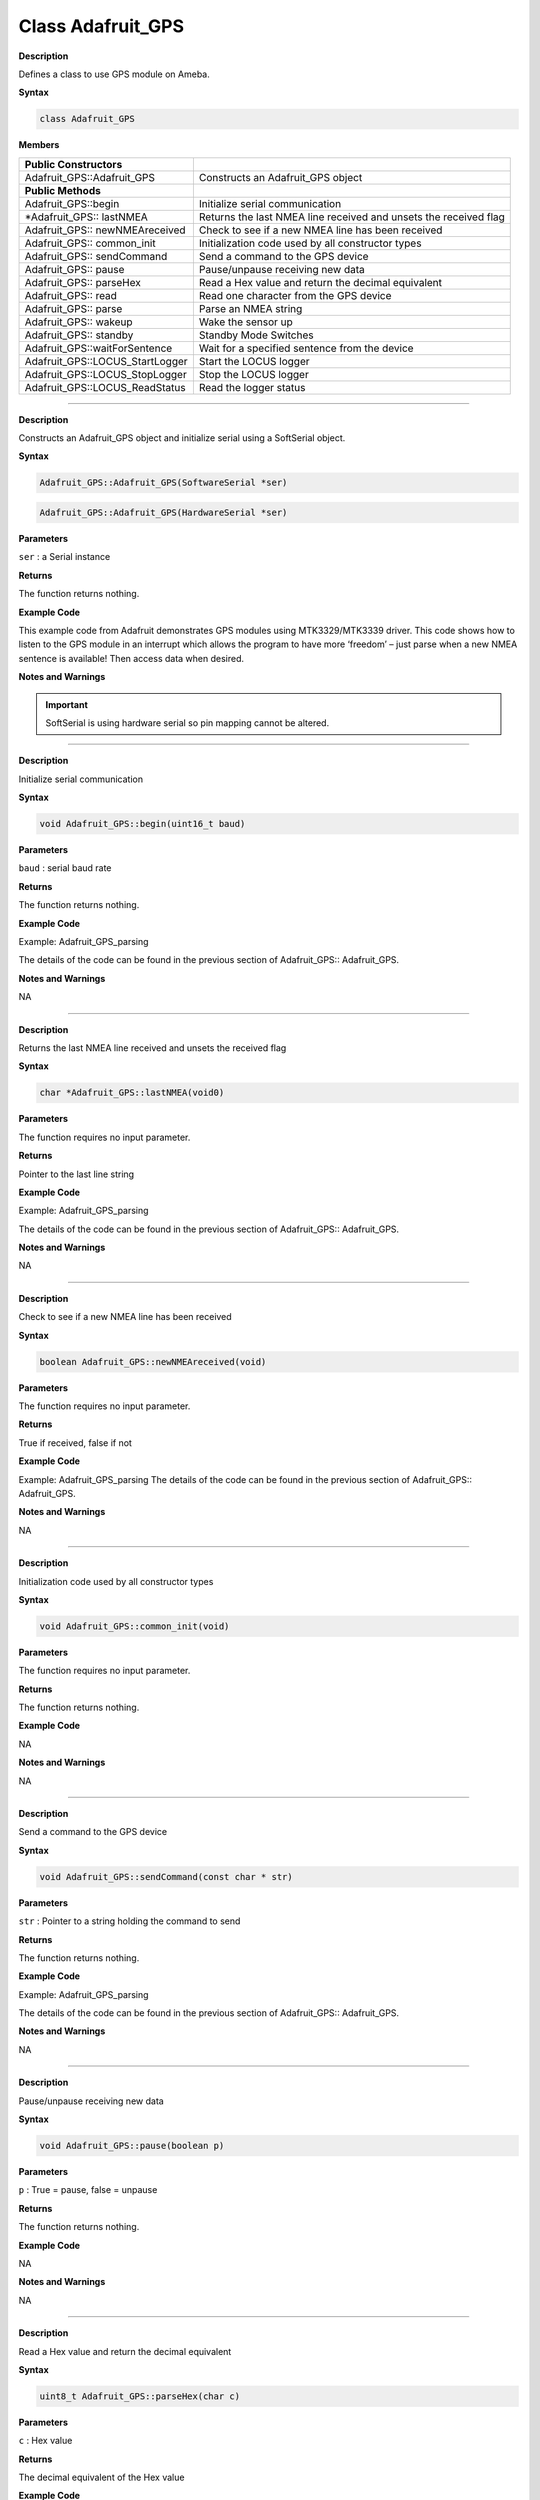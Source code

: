 ####################
Class Adafruit_GPS
####################

**Description**

Defines a class to use GPS module on Ameba.

**Syntax**

.. code:: cpp
    
    class Adafruit_GPS

**Members**

+---------------------------------+-----------------------------------+
| **Public Constructors**         |                                   |
+=================================+===================================+
| Adafruit_GPS::Adafruit_GPS      | Constructs an Adafruit_GPS object |
+---------------------------------+-----------------------------------+
| **Public Methods**              |                                   |
+---------------------------------+-----------------------------------+
| Adafruit_GPS::begin             | Initialize serial communication   |
+---------------------------------+-----------------------------------+
| \*Adafruit_GPS:: lastNMEA       | Returns the last NMEA line        |
|                                 | received and unsets the received  |
|                                 | flag                              |
+---------------------------------+-----------------------------------+
| Adafruit_GPS:: newNMEAreceived  | Check to see if a new NMEA line   |
|                                 | has been received                 |
+---------------------------------+-----------------------------------+
| Adafruit_GPS:: common_init      | Initialization code used by all   |
|                                 | constructor types                 |
+---------------------------------+-----------------------------------+
| Adafruit_GPS:: sendCommand      | Send a command to the GPS device  |
+---------------------------------+-----------------------------------+
| Adafruit_GPS:: pause            | Pause/unpause receiving new data  |
+---------------------------------+-----------------------------------+
| Adafruit_GPS:: parseHex         | Read a Hex value and return the   |
|                                 | decimal equivalent                |
+---------------------------------+-----------------------------------+
| Adafruit_GPS:: read             | Read one character from the GPS   |
|                                 | device                            |
+---------------------------------+-----------------------------------+
| Adafruit_GPS:: parse            | Parse an NMEA string              |
+---------------------------------+-----------------------------------+
| Adafruit_GPS:: wakeup           | Wake the sensor up                |
+---------------------------------+-----------------------------------+
| Adafruit_GPS:: standby          | Standby Mode Switches             |
+---------------------------------+-----------------------------------+
| Adafruit_GPS::waitForSentence   | Wait for a specified sentence     |
|                                 | from the device                   |
+---------------------------------+-----------------------------------+
| Adafruit_GPS::LOCUS_StartLogger | Start the LOCUS logger            |
+---------------------------------+-----------------------------------+
| Adafruit_GPS::LOCUS_StopLogger  | Stop the LOCUS logger             |
+---------------------------------+-----------------------------------+
| Adafruit_GPS::LOCUS_ReadStatus  | Read the logger status            |
+---------------------------------+-----------------------------------+

--------------------------------------------------------------------------------------

.. method:: Adafruit_GPS::Adafruit_GPS


**Description**

Constructs an Adafruit_GPS object and initialize serial using a
SoftSerial object.

**Syntax**

.. code:: cpp

    Adafruit_GPS::Adafruit_GPS(SoftwareSerial *ser)

.. code:: cpp

    Adafruit_GPS::Adafruit_GPS(HardwareSerial *ser)

**Parameters** 

``ser`` : a Serial instance

**Returns**

The function returns nothing.

**Example Code**

This example code from Adafruit demonstrates GPS modules using
MTK3329/MTK3339 driver. This code shows how to listen to the GPS
module in an interrupt which allows the program to have more ‘freedom’
– just parse when a new NMEA sentence is available! Then access data
when desired.

.. code-block:: cpp
   :caption: Adafruit_GPS_parsing.ino
   :linenos:

    #include <Adafruit_GPS.h>   
    #include <SoftwareSerial.h>   
  
    // If you're using a GPS module:  
    // Connect the GPS Power pin to 3.3V  
    // Connect the GPS Ground pin to ground  
    // Connect the GPS TX (transmit) pin to Digital 0  
    // Connect the GPS RX (receive) pin to Digital 1  
    #if defined(BOARD_RTL8195A)  
    SoftwareSerial mySerial(0, 1);  
    #elif defined(BOARD_RTL8710)  
    SoftwareSerial mySerial(17, 5); // RTL8710 need change GPS TX/RX to pin 17 and 5  
    #else  
    SoftwareSerial mySerial(0, 1);  
    #endif  
    
    Adafruit_GPS GPS(&mySerial);  
    
    // Set GPSECHO to 'false' to turn off echoing the GPS data to the Serial console  
    // Set to 'true' if you want to debug and listen to the raw GPS sentences.   
    #define GPSECHO  false  
    
    void setup()    
    {  
    Serial.begin(38400);  
    Serial.println("Adafruit GPS library basic test!");  
    
    // 9600 NMEA is the default baud rate for Adafruit MTK GPS's- some use 4800  
    GPS.begin(9600);  
        
    // uncomment this line to turn on RMC (recommended minimum) and GGA (fix data) including altitude  
    GPS.sendCommand(PMTK_SET_NMEA_OUTPUT_RMCGGA);  
    // uncomment this line to turn on only the "minimum recommended" data  
    //GPS.sendCommand(PMTK_SET_NMEA_OUTPUT_RMCONLY);  
    // For parsing data, we don't suggest using anything but either RMC only or RMC+GGA since  
    // the parser doesn't care about other sentences at this time  
        
    // Set the update rate  
    GPS.sendCommand(PMTK_SET_NMEA_UPDATE_1HZ);   // 1 Hz update rate  
    // For the parsing code to work nicely and have time to sort thru the data, and  
    // print it out we don't suggest using anything higher than 1 Hz  
    
    // Request updates on antenna status, comment out to keep quiet  
    GPS.sendCommand(PGCMD_ANTENNA);  
    
    delay(1000);  
    // Ask for firmware version  
    mySerial.println(PMTK_Q_RELEASE);  
    }  
    
    uint32_t timer = millis();  
    void loop()                     // run over and over again  
    {  
    // in case you are not using the interrupt above, you'll  
    // need to 'hand query' the GPS, not suggested :(  
    // read data from the GPS in the 'main loop'  
    char c = GPS.read();  
    // if you want to debug, this is a good time to do it!  
    if (GPSECHO)  
        if (c) Serial.print(c);  
        
    // if a sentence is received, we can check the checksum, parse it...  
    if (GPS.newNMEAreceived()) {  
        // a tricky thing here is if we print the NMEA sentence, or data  
        // we end up not listening and catching other sentences!   
        // so be very wary if using OUTPUT_ALLDATA and trytng to print out data  
        //Serial.println(GPS.lastNMEA());   // this also sets the newNMEAreceived() flag to false  
        
        if (!GPS.parse(GPS.lastNMEA()))   // this also sets the newNMEAreceived() flag to false  
        return;  // we can fail to parse a sentence in which case we should just wait for another  
    }  
    
    // if millis() or timer wraps around, we'll just reset it  
    if (timer > millis())  timer = millis();  
    
    // approximately every 2 seconds or so, print out the current stats  
    if (millis() - timer > 2000) {   
        timer = millis(); // reset the timer  
        
        Serial.print("\nTime: ");  
        Serial.print(GPS.hour, DEC); Serial.print(':');  
        Serial.print(GPS.minute, DEC); Serial.print(':');  
        Serial.print(GPS.seconds, DEC); Serial.print('.');  
        Serial.println(GPS.milliseconds);  
        Serial.print("Date: ");  
        Serial.print(GPS.day, DEC); Serial.print('/');  
        Serial.print(GPS.month, DEC); Serial.print("/20");  
        Serial.println(GPS.year, DEC);  
        Serial.print("Fix: "); Serial.print((int)GPS.fix);  
        Serial.print(" quality: "); Serial.println((int)GPS.fixquality);   
        if (GPS.fix) {  
        Serial.print("Location: ");  
        Serial.print(GPS.latitude, 4); Serial.print(GPS.lat);  
        Serial.print(", ");   
        Serial.print(GPS.longitude, 4); Serial.println(GPS.lon);  
        Serial.print("Location (in degrees, works with Google Maps): ");  
        Serial.print(GPS.latitudeDegrees, 4);  
        Serial.print(", ");   
        Serial.println(GPS.longitudeDegrees, 4);  
                
        Serial.print("Speed (knots): "); Serial.println(GPS.speed);  
        Serial.print("Angle: "); Serial.println(GPS.angle);  
        Serial.print("Altitude: "); Serial.println(GPS.altitude);  
        Serial.print("Satellites: "); Serial.println((int)GPS.satellites);  
        }  
    }  
    } 

**Notes and Warnings**

.. important::
    SoftSerial is using hardware serial so pin mapping cannot be altered.

-------------------------------------------------------------------------------------------------------------

.. method:: Adafruit_GPS::begin

**Description**

Initialize serial communication

**Syntax**

.. code-block:: cpp

    void Adafruit_GPS::begin(uint16_t baud)

**Parameters**

``baud`` : serial baud rate

**Returns**

The function returns nothing.

**Example Code**

Example: Adafruit_GPS_parsing

The details of the code can be found in the previous section of
Adafruit_GPS:: Adafruit_GPS.

**Notes and Warnings**

NA

-----------------------------------------------------------------------------------------------------------

.. method:: Adafruit_GPS::lastNMEA

**Description**

Returns the last NMEA line received and unsets the received flag

**Syntax**

.. code:: cpp

    char *Adafruit_GPS::lastNMEA(void0)

**Parameters**

The function requires no input parameter.

**Returns**

Pointer to the last line string

**Example Code**

Example: Adafruit_GPS_parsing

The details of the code can be found in the previous section of
Adafruit_GPS:: Adafruit_GPS.

**Notes and Warnings**

NA

------------------------------------------------------------------------------------------------------------

.. method:: Adafruit_GPS::newNMEAreceived

**Description**

Check to see if a new NMEA line has been received

**Syntax**

.. code:: cpp

    boolean Adafruit_GPS::newNMEAreceived(void)

**Parameters**

The function requires no input parameter.

**Returns**

True if received, false if not

**Example Code**

Example: Adafruit_GPS_parsing
The details of the code can be found in the previous section of
Adafruit_GPS:: Adafruit_GPS.

**Notes and Warnings**

NA

------------------------------------------------------------------------------------------------------------

.. method:: Adafruit_GPS::common_init

**Description**

Initialization code used by all constructor types

**Syntax**

.. code:: cpp
    
    void Adafruit_GPS::common_init(void)

**Parameters**

The function requires no input parameter.

**Returns**

The function returns nothing.

**Example Code**

NA

**Notes and Warnings**

NA

------------------------------------------------------------------------------------------------------------

.. method:: Adafruit_GPS::sendCommand 

**Description**

Send a command to the GPS device

**Syntax**

.. code:: cpp

    void Adafruit_GPS::sendCommand(const char * str)

**Parameters**

``str`` : Pointer to a string holding the command to send

**Returns**

The function returns nothing.

**Example Code**

Example: Adafruit_GPS_parsing

The details of the code can be found in the previous section of
Adafruit_GPS:: Adafruit_GPS.

**Notes and Warnings**

NA
 
---------------------------------------------------------------------------------------------------------------

.. method:: Adafruit_GPS::pause

**Description**

Pause/unpause receiving new data

**Syntax**

.. code:: cpp

    void Adafruit_GPS::pause(boolean p)

**Parameters**

``p`` : True = pause, false = unpause

**Returns**

The function returns nothing.

**Example Code**

NA

**Notes and Warnings**

NA

---------------------------------------------------------------------------------------------------------------

.. method:: Adafruit_GPS::parseHex

**Description**

Read a Hex value and return the decimal equivalent

**Syntax**

.. code:: cpp

    uint8_t Adafruit_GPS::parseHex(char c)

**Parameters**

``c`` : Hex value

**Returns**

The decimal equivalent of the Hex value

**Example Code**

NA

**Notes and Warnings**

NA
 
--------------------------------------------------------------------------------------------------------------

.. method:: Adafruit_GPS::read

**Description**

Read one character from the GPS device

**Syntax**

.. code:: cpp

    char Adafruit_GPS::read(void)

**Parameters**

The function requires no input parameter.

**Returns**

The character that we received, or 0 if nothing was available

**Example Code**

Example: Adafruit_GPS_parsing

The details of the code can be found in the previous section of
Adafruit_GPS:: Adafruit_GPS.

**Notes and Warnings**

NA
  
------------------------------------------------------------------------------------------------------------------

.. method:: Adafruit_GPS::parse

**Description**

Parse an NMEA string

**Syntax**

.. code:: cpp

    boolean Adafruit_GPS::parse(char * nmea)

**Parameters**

``nmea`` : an NMEA string

**Returns**

True if we parsed it, false if it has invalid data

**Example Code**

Example: Adafruit_GPS_parsing

**Notes and Warnings**

NA
 
----------------------------------------------------------------------------------------------------------------------

.. method:: Adafruit_GPS::wakeup

**Description**

Wake the sensor up

**Syntax**

.. code:: cpp

    boolean Adafruit_GPS::wakeup(void)

**Parameters**

The function requires no input parameter.

**Returns**

True if woken up, false if not in standby or failed to wake

**Example Code**

NA

**Notes and Warnings**

NA
 
------------------------------------------------------------------------------------------------------------------------

.. method:: Adafruit_GPS::standby

**Description**

Standby Mode Switches

**Syntax**

.. code:: cpp

    boolean Adafruit_GPS::standby(void)

**Parameters**

The function requires no input parameter.

**Returns**

False if already in standby, true if it entered standby

**Example Code**

NA

**Notes and Warnings**

NA

--------------------------------------------------------------------------------------------------------------------------

.. method:: Adafruit_GPS::waitForSentence  

**Description**

Wait for a specified sentence from the device

**Syntax**

.. code:: cpp

    boolean Adafruit_GPS::waitForSentence(const char * wait4me, uint8_tmax)

**Parameters**

wait4me: Pointer to a string holding the desired response
max: How long to wait, default is MAXWAITSENTENCE

**Returns**

True if we got what we wanted, false otherwise

**Example Code**

NA

**Notes and Warnings**

NA
 
--------------------------------------------------------------------------------------------------------------------------

.. method:: Adafruit_GPS::LOCUS_StartLogger 

**Description**

Start the LOCUS logger

**Syntax**

.. code:: cpp

    boolean Adafruit_GPS::LOCUS_StartLogger(void)

**Parameters**

The function requires no input parameter.

**Returns**

True on success, false if it failed

**Example Code**

NA

**Notes and Warnings**

NA
  
--------------------------------------------------------------------------------------------------------------------------

.. method:: Adafruit_GPS::LOCUS_StopLogger

**Description**

Stop the LOCUS logger

**Syntax**

.. code:: cpp

    boolean Adafruit_GPS::LOCUS_StopLogger(void)

**Parameters**

The function requires no input parameter.

**Returns**

True on success, false if it failed

**Example Code**

NA

**Notes and Warnings**

NA

--------------------------------------------------------------------------------------------------------------------------

.. method:: Adafruit_GPS::LOCUS_ReadStatus 

**Description**

Read the logger status

**Syntax**

.. code:: cpp
    
    boolean Adafruit_GPS::LOCUS_ReadStatus(void)

**Parameters**

The function requires no input parameter.

**Returns**

True if we read the data, false if there was no response

**Example Code**

NA

**Notes and Warnings**

NA
  
